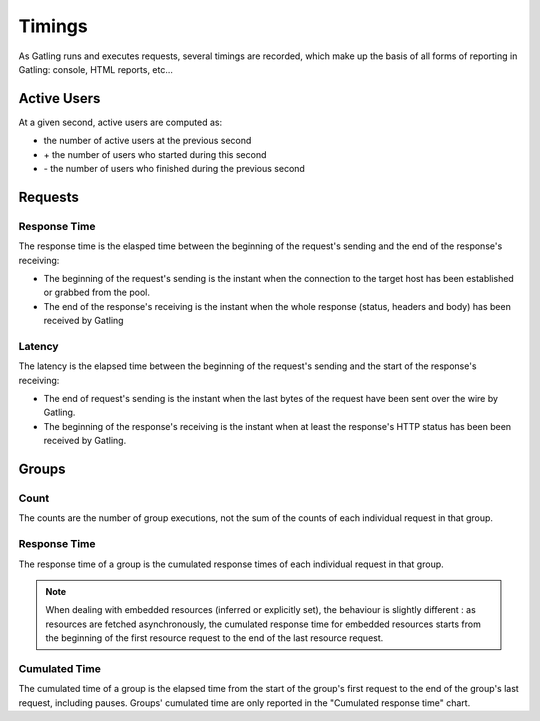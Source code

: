 .. _timings:

#######
Timings
#######

As Gatling runs and executes requests, several timings are recorded, which make up the basis of all forms of reporting in Gatling: console, HTML reports, etc...

.. _users:

Active Users
============

At a given second, active users are computed as:

* the number of active users at the previous second
* \+ the number of users who started during this second
* \- the number of users who finished during the previous second

.. _request-timings:

Requests
========

.. _request-timings-rt:

Response Time
-------------

The response time is the elasped time between the beginning of the request's sending and the end of the response's receiving:

* The beginning of the request's sending is the instant when the connection to the target host has been established or grabbed from the pool.
* The end of the response's receiving is the instant when the whole response (status, headers and body) has been received by Gatling


.. _request-timings-lt:

Latency
-------

The latency is the elapsed time between the beginning of the request's sending and the start of the response's receiving:

* The end of request's sending is the instant when the last bytes of the request have been sent over the wire by Gatling.
* The beginning of the response's receiving is the instant when at least the response's HTTP status has been been received by Gatling.

.. _groups-timings:

Groups
======

.. _groups-timings-rt:

Count
-----

The counts are the number of group executions, not the sum of the counts of each individual request in that group.

Response Time
-------------

The response time of a group is the cumulated response times of each individual request in that group.

.. note::

  When dealing with embedded resources (inferred or explicitly set), the behaviour is slightly different : as resources are fetched asynchronously,
  the cumulated response time for embedded resources starts from the beginning of the first resource request to the end of the last resource request.

.. _groups-timings-ct:

Cumulated Time
--------------

The cumulated time of a group is the elapsed time from the start of the group's first request to the end of the group's last request, including  pauses.
Groups' cumulated time are only reported in the "Cumulated response time" chart.
